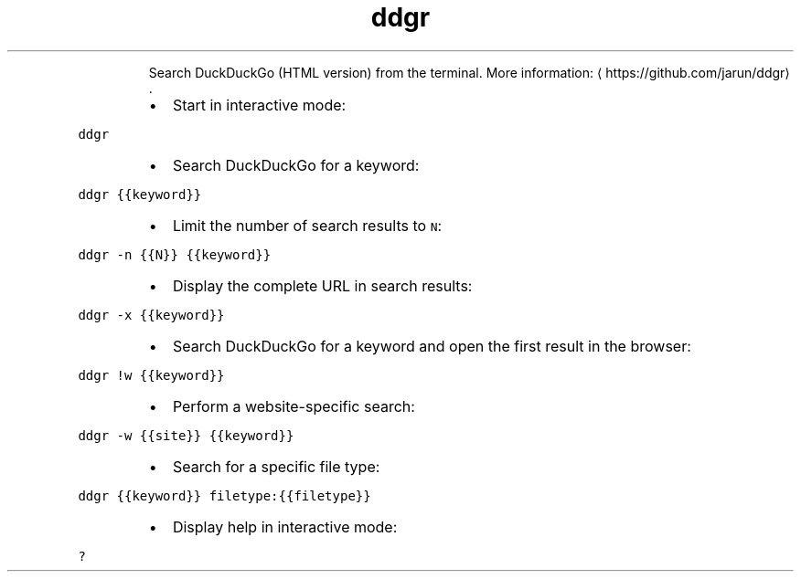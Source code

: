 .TH ddgr
.PP
.RS
Search DuckDuckGo (HTML version) from the terminal.
More information: \[la]https://github.com/jarun/ddgr\[ra]\&.
.RE
.RS
.IP \(bu 2
Start in interactive mode:
.RE
.PP
\fB\fCddgr\fR
.RS
.IP \(bu 2
Search DuckDuckGo for a keyword:
.RE
.PP
\fB\fCddgr {{keyword}}\fR
.RS
.IP \(bu 2
Limit the number of search results to \fB\fCN\fR:
.RE
.PP
\fB\fCddgr \-n {{N}} {{keyword}}\fR
.RS
.IP \(bu 2
Display the complete URL in search results:
.RE
.PP
\fB\fCddgr \-x {{keyword}}\fR
.RS
.IP \(bu 2
Search DuckDuckGo for a keyword and open the first result in the browser:
.RE
.PP
\fB\fCddgr !w {{keyword}}\fR
.RS
.IP \(bu 2
Perform a website\-specific search:
.RE
.PP
\fB\fCddgr \-w {{site}} {{keyword}}\fR
.RS
.IP \(bu 2
Search for a specific file type:
.RE
.PP
\fB\fCddgr {{keyword}} filetype:{{filetype}}\fR
.RS
.IP \(bu 2
Display help in interactive mode:
.RE
.PP
\fB\fC?\fR
